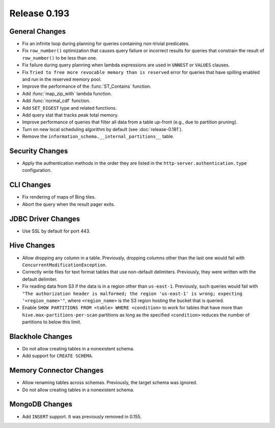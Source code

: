 =============
Release 0.193
=============

General Changes
---------------

* Fix an infinite loop during planning for queries containing non-trivial predicates.
* Fix ``row_number()`` optimization that causes query failure or incorrect results
  for queries that constrain the result of ``row_number()`` to be less than one.
* Fix failure during query planning when lambda expressions are used in ``UNNEST`` or ``VALUES`` clauses.
* Fix ``Tried to free more revocable memory than is reserved`` error for queries that have spilling enabled
  and run in the reserved memory pool.
* Improve the performance of the :func:`ST_Contains` function.
* Add :func:`map_zip_with` lambda function.
* Add :func:`normal_cdf` function.
* Add ``SET_DIGEST`` type and related functions.
* Add query stat that tracks peak total memory.
* Improve performance of queries that filter all data from a table up-front (e.g., due to partition pruning).
* Turn on new local scheduling algorithm by default (see :doc:`release-0.181`).
* Remove the ``information_schema.__internal_partitions__`` table.

Security Changes
----------------

* Apply the authentication methods in the order they are listed in the
  ``http-server.authentication.type`` configuration.

CLI Changes
-----------

* Fix rendering of maps of Bing tiles.
* Abort the query when the result pager exits.

JDBC Driver Changes
-------------------

* Use SSL by default for port 443.

Hive Changes
------------

* Allow dropping any column in a table. Previously, dropping columns other
  than the last one would fail with ``ConcurrentModificationException``.
* Correctly write files for text format tables that use non-default delimiters.
  Previously, they were written with the default delimiter.
* Fix reading data from S3 if the data is in a region other than ``us-east-1``.
  Previously, such queries would fail with
  ``"The authorization header is malformed; the region 'us-east-1' is wrong; expecting '<region_name>'"``,
  where ``<region_name>`` is the S3 region hosting the bucket that is queried.
* Enable ``SHOW PARTITIONS FROM <table> WHERE <condition>`` to work for tables
  that have more than ``hive.max-partitions-per-scan`` partitions as long as
  the specified ``<condition>`` reduces the number of partitions to below this limit.

Blackhole Changes
-----------------

* Do not allow creating tables in a nonexistent schema.
* Add support for ``CREATE SCHEMA``.

Memory Connector Changes
------------------------

* Allow renaming tables across schemas. Previously, the target schema was ignored.
* Do not allow creating tables in a nonexistent schema.

MongoDB Changes
---------------

* Add ``INSERT`` support. It was previously removed in 0.155.
